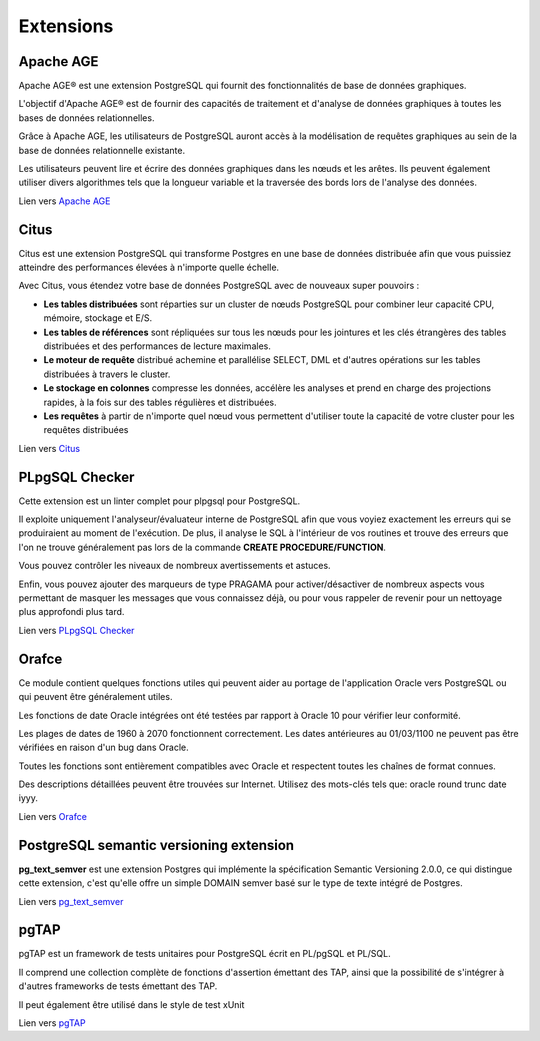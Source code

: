 .. _extensions:

Extensions
==========

.. index:: extensions

Apache AGE
----------

.. index:: Apache AGE 

Apache AGE® est une extension PostgreSQL qui fournit des fonctionnalités de base de données graphiques.

L'objectif d'Apache AGE® est de fournir des capacités de traitement et d'analyse de données graphiques à toutes les bases de données relationnelles.

Grâce à Apache AGE, les utilisateurs de PostgreSQL auront accès à la modélisation de requêtes graphiques au sein de la base de données relationnelle existante.

Les utilisateurs peuvent lire et écrire des données graphiques dans les nœuds et les arêtes. Ils peuvent également utiliser divers algorithmes tels que la longueur variable et la traversée des bords lors de l'analyse des données.

Lien vers `Apache AGE <https://age.apache.org/>`_

Citus
-----

.. index:: Citus

Citus est une extension PostgreSQL qui transforme Postgres en une base de données distribuée afin que vous puissiez atteindre des performances élevées à n'importe quelle échelle.

Avec Citus, vous étendez votre base de données PostgreSQL avec de nouveaux super pouvoirs :

* **Les tables distribuées** sont réparties sur un cluster de nœuds PostgreSQL pour combiner leur capacité CPU, mémoire, stockage et E/S.
* **Les tables de références** sont répliquées sur tous les nœuds pour les jointures et les clés étrangères des tables distribuées et des performances de lecture maximales.
* **Le moteur de requête** distribué achemine et parallélise SELECT, DML et d'autres opérations sur les tables distribuées à travers le cluster.
* **Le stockage en colonnes** compresse les données, accélère les analyses et prend en charge des projections rapides, à la fois sur des tables régulières et distribuées.
* **Les requêtes** à partir de n'importe quel nœud vous permettent d'utiliser toute la capacité de votre cluster pour les requêtes distribuées

Lien vers `Citus <https://github.com/citusdata/citus>`_

PLpgSQL Checker
---------------

.. index:: PLpgSQL Checker, PLpgSQL

Cette extension est un linter complet pour plpgsql pour PostgreSQL.

Il exploite uniquement l'analyseur/évaluateur interne de PostgreSQL afin que vous voyiez exactement 
les erreurs qui se produiraient au moment de l'exécution. 
De plus, il analyse le SQL à l'intérieur de vos routines et trouve des erreurs que l'on ne trouve 
généralement pas lors de la commande **CREATE PROCEDURE/FUNCTION**.

Vous pouvez contrôler les niveaux de nombreux avertissements et astuces. 

Enfin, vous pouvez ajouter des marqueurs de type PRAGAMA pour activer/désactiver de nombreux aspects 
vous permettant de masquer les messages que vous connaissez déjà, ou pour vous rappeler de revenir 
pour un nettoyage plus approfondi plus tard.


Lien vers `PLpgSQL Checker <https://github.com/okbob/plpgsql_check/>`_

Orafce
------

.. index:: Orafce, Oracle, fonction, package

Ce module contient quelques fonctions utiles qui peuvent aider au portage de l'application Oracle vers PostgreSQL 
ou qui peuvent être généralement utiles.

Les fonctions de date Oracle intégrées ont été testées par rapport à Oracle 10 pour vérifier leur conformité. 

Les plages de dates de 1960 à 2070 fonctionnent correctement. 
Les dates antérieures au 01/03/1100 ne peuvent pas être vérifiées en raison d'un bug dans Oracle.

Toutes les fonctions sont entièrement compatibles avec Oracle et respectent toutes les chaînes de format connues. 

Des descriptions détaillées peuvent être trouvées sur Internet. Utilisez des mots-clés tels que: oracle round trunc date iyyy.

Lien vers `Orafce <https://github.com/orafce/orafce>`_

PostgreSQL semantic versioning extension
----------------------------------------

**pg_text_semver** est une extension Postgres qui implémente la spécification Semantic Versioning 2.0.0, 
ce qui distingue cette extension, c'est qu'elle offre un simple DOMAIN semver basé sur le type de texte intégré de Postgres.

Lien vers `pg_text_semver <https://github.com/bigsmoke/pg_text_semver>`_

pgTAP
-----

pgTAP est un framework de tests unitaires pour PostgreSQL écrit en PL/pgSQL et PL/SQL.

Il comprend une collection complète de fonctions d'assertion émettant des TAP, 
ainsi que la possibilité de s'intégrer à d'autres frameworks de tests émettant des TAP. 

Il peut également être utilisé dans le style de test xUnit

Lien vers `pgTAP <https://pgtap.org/>`_